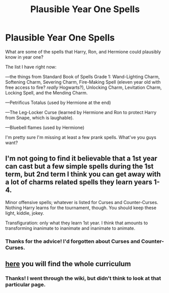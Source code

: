 #+TITLE: Plausible Year One Spells

* Plausible Year One Spells
:PROPERTIES:
:Author: Writing_Idea_Request
:Score: 4
:DateUnix: 1614407273.0
:DateShort: 2021-Feb-27
:FlairText: Discussion (kinda)
:END:
What are some of the spells that Harry, Ron, and Hermione could plausibly know in year one?

The list I have right now:

---the things from Standard Book of Spells Grade 1: Wand-Lighting Charm, Softening Charm, Severing Charm, Fire-Making Spell (eleven year old with free access to fire? /really/ Hogwarts?), Unlocking Charm, Levitation Charm, Locking Spell, and the Mending Charm.

---Petrificus Totalus (used by Hermione at the end)

---The Leg-Locker Curse (learned by Hermione and Ron to protect Harry from Snape, which is laughable).

---Bluebell flames (used by Hermione)

I'm pretty sure I'm missing at least a few prank spells. What've you guys want?


** I'm not going to find it believable that a 1st year can cast but a few simple spells during the 1st term, but 2nd term I think you can get away with a lot of charms related spells they learn years 1-4.

Minor offensive spells; whatever is listed for Curses and Counter-Curses. Nothing Harry learns for the tournament, though. You should keep these light, kiddie, jokey.

Transfiguration: only what they learn 1st year. I think that amounts to transforming inanimate to inanimate and inanimate to animate.
:PROPERTIES:
:Author: Ash_Lestrange
:Score: 3
:DateUnix: 1614408793.0
:DateShort: 2021-Feb-27
:END:

*** Thanks for the advice! I'd forgotten about Curses and Counter-Curses.
:PROPERTIES:
:Author: Writing_Idea_Request
:Score: 2
:DateUnix: 1614409496.0
:DateShort: 2021-Feb-27
:END:


** [[https://harrypotter.fandom.com/wiki/First_year?mobile-app=false][here]] you will find the whole curriculum
:PROPERTIES:
:Author: belieber15
:Score: 2
:DateUnix: 1614434503.0
:DateShort: 2021-Feb-27
:END:

*** Thanks! I went through the wiki, but didn't think to look at that particular page.
:PROPERTIES:
:Author: Writing_Idea_Request
:Score: 2
:DateUnix: 1614438464.0
:DateShort: 2021-Feb-27
:END:
